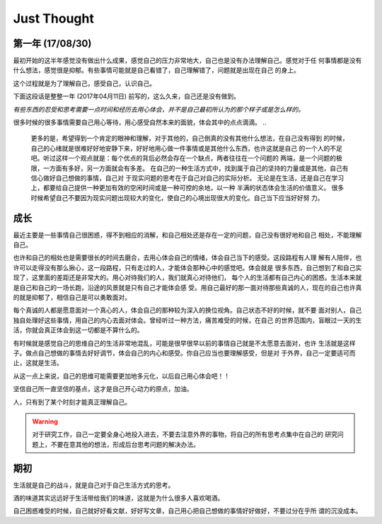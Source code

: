 Just Thought
====================

第一年 (17/08/30)
-------------------
最初开始的这半年感觉没有做出什么成果，感觉自己的压力非常地大，自己也是没有办法理解自己。感觉对于任
何事情都是没有什么想法，感觉很是抑郁。有些事情可能就是自己看错了，自己理解错了，问题就是出现在自己
的身上。

这个过程就是为了理解自己，感受自己，认识自己。

下面这段话是整整一年 (2017年04月11日) 前写的，这么久来，自己还是没有做到。

`有些东西的忍受和思考需要一点时间和经历去用心体会，并不是自己最初所认为的那个样子或是怎么样的。`

很多时候的很多事情需要自己用心等待，用心感受自然本来的面貌，体会其中的点点滴滴。
..
    更多的是，希望得到一个肯定的眼神和理解，对于其他的，自己倒真的没有其他什么想法，在自己没有得到
    的时候，自己的心绪就是很难好好地安静下来，好好地用心做一件事情或是其他什么东西，也许这就是自己
    的一个人的不足吧。听过这样一个观点就是：每个优点的背后必然会存在一个缺点，两者往往在一个问题的
    两端，是一个问题的极限，一方面有多好，另一方面就会有多差。
    在自己的一种生活方式中，找到属于自己的坚持的力量或是其他，自己有信心做好自己想做的事情，自己对
    于现实问题的思考在于自己对自己的实际分析。
    无论是在生活，还是自己在学习上，都要给自己提供一种更加有效的空闲时间或是一种可控的余地，以一种
    半满的状态体会生活的价值意义。
    很多时候希望自己不要因为现实问题出现较大的变化，使自己的心境出现很大的变化。自己当下应当好好努
    力。

成长
--------------
最近主要是一些事情自己很困惑，得不到相应的消解，和自己相处还是存在一定的问题，自己没有很好地和自己
相处，不能理解自己。

也许和自己的相处也是需要很长的时间去磨合，去用心体会自己的情绪，体会自己当下的感受。这段路程有人理
解有人陪伴，也许可以走得没有那么揪心，这一段路程，只有走过的人，才能体会那种心中的感觉吧。体会就是
很多东西，自己想到了和自己实现了，这里面的差距还是非常大的。用心对待我们的人，我们就真心对待他们，
每个人的生活都有自己内心的困惑。生活本来就是自己和自己的一场长跑，沿途的风景就是只有自己才能体会感
受。用自己最好的那一面对待那些真诚的人，现在的自己也许真的就是抑郁了，相信自己是可以勇敢面对。

每个真诚的人都是愿意面对一个真心的人，体会自己的那种较为深入的换位视角。自己状态不好的时候，就不要
面对别人，自己独自处理好这些事情，用自己的内心去面对体会。曾经听过一种方法，痛苦难受的时候，在自己
的世界范围内，盲眼过一天的生活，你就会真正体会到这一切都是不算什么的。

有时候就是感觉自己的思维自己的生活非常地混乱，可能是很早很早以前的事情自己就是不太愿意去面对，也许
生活就是这样子。做点自己想做的事情去好好调节，体会自己的内心和感受。你自己应当也要理解感受，但是对
于外界，自己一定要适可而止，这就是生活。

从这一点上来说，自己的思维可能需要更加地多元化，以后自己用心体会吧！！

坚信自己所一直坚信的基点，这才是自己开心动力的原点，加油。

人，只有到了某个时刻才能真正理解自己。

.. warning::
   对于研究工作，自己一定要全身心地投入进去，不要去注意外界的事物，将自己的所有思考点集中在自己的
   研究问题上，不要在意其他的想法，形成后台思考问题的解决办法。
..
    记住自己当初出发时候的原因，自己当初为什么要出发，形成自己最有效的思考方式和研究习惯，知道自己
    的研究感觉，体会自己对一个问题的思考和判断，体会自己对问题的分析和思考判断。在一种最单纯的状态
    下，找到自己的独特的研究思路和研究感觉，体会增加那种对问题的核心思考感觉。
    
    为自己后来的研究工作打下相应的基础和思路，体会值对于问题的思考模式，形成自己问题研究思路。

期初
--------------
生活就是自己的战斗，就是自己对于自己生活方式的思考。

酒的味道其实远远好于生活带给我们的味道，这就是为什么很多人喜欢喝酒。

自己困惑难受的时候，自己就好好看文献，好好写文章，自己用心把自己想做的事情好好做好，不要过分在乎所
谓的沉没成本。
